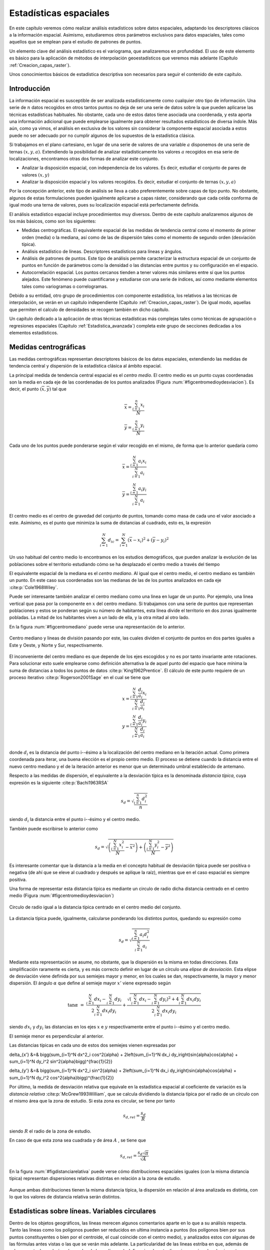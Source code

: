 .. _estadistica_espacial:

**********************************************************
Estadísticas espaciales
********************************************************** 



En este capítulo veremos cómo realizar análisis estadísticos sobre datos espaciales, adaptando los descriptores clásicos a la información espacial. Asimismo, estudiaremos otros parámetros exclusivos para datos espaciales, tales como aquellos que se emplean para el estudio de patrones de puntos.

Un elemento clave del análisis estadístico es el variograma, que analizaremos en profundidad. El uso de este elemento es básico para la aplicación de métodos de interpolación geoestadísticos que veremos más adelante (Capítulo :ref:`Creacion_capas_raster`).

Unos conocimientos básicos de estadística descriptiva son necesarios para seguir el contenido de este capítulo.

 

Introducción
=====================================================

La información espacial es susceptible de ser analizada estadísticamente como cualquier otro tipo de información. Una serie de :math:`n` datos recogidos en otros tantos puntos no deja de ser una serie de datos sobre la que pueden aplicarse las técnicas estadísticas habituales. No obstante, cada uno de estos datos tiene asociada una coordenada, y esta aporta una información adicional que puede emplearse igualmente para obtener resultados estadísticos de diversa índole. Más aún, como ya vimos, el análisis en exclusiva de los valores sin considerar la componente espacial asociada a estos puede no ser adecuado por no cumplir algunos de los supuestos de la estadística clásica.

Si trabajamos en el plano cartesiano, en lugar de una serie de valores de una variable :math:`a` disponemos de una serie de ternas :math:`(x,y,a)`. Extendiendo la posibilidad de analizar estadísticamente los valores :math:`a` recogidos en esa serie de localizaciones, encontramos otras dos formas de analizar este conjunto.


* Analizar la disposición espacial, con independencia de los valores. Es decir, estudiar el conjunto de pares de valores :math:`(x,y)`
* Analizar la disposición espacial y los valores recogidos. Es decir, estudiar el conjunto de ternas :math:`(x,y,a)`

Por la concepción anterior, este tipo de análisis se lleva a cabo preferentemente sobre capas de tipo punto. No obstante, algunos de estas formulaciones pueden igualmente aplicarse a capas ráster, considerando que cada celda conforma de igual modo una terna de valores, pues su localización espacial está perfectamente definida. 

El análisis estadístico espacial incluye procedimientos muy diversos. Dentro de este capítulo analizaremos algunos de los más básicos, como son los siguientes:

* Medidas centrográficas. El equivalente espacial de las medidas de tendencia central como el momento de primer orden (media) o la mediana, así como de las de dispersión tales como el momento de segundo orden (desviación típica).
* Análisis estadístico de líneas. Descriptores estadísticos para líneas y ángulos.
* Análisis de patrones de puntos. Este tipo de análisis permite caracterizar la estructura espacial de un conjunto de puntos en función de parámetros como la densidad o las distancias entre puntos y su configuración en el espacio.
* Autocorrelación espacial. Los puntos cercanos tienden a tener valores más similares entre sí que los puntos alejados. Este fenómeno puede cuantificarse y estudiarse con una serie de índices, así como mediante elementos tales como variogramas o correlogramas.




Debido a su entidad, otro grupo de procedimientos con componente estadística, los relativos a las técnicas de interpolación, se verán en un capítulo independiente (Capítulo :ref:`Creacion_capas_raster`). De igual modo, aquellas que permiten el calculo de densidades se recogen también en dicho capítulo.

Un capítulo dedicado a la aplicación de otras técnicas estadísticas más complejas tales como técnicas de agrupación o regresiones espaciales (Capitulo :ref:`Estadistica_avanzada`) completa este grupo de secciones dedicadas a los elementos estadísticos.

Medidas centrográficas
=====================================================

Las medidas centrográficas representan descriptores básicos de los datos espaciales, extendiendo las medidas de tendencia central y dispersión de la estadística clásica al ámbito espacial.

La principal medida de tendencia central espacial es el *centro medio*. El centro medio es un punto cuyas coordenadas son la media en cada eje de las coordenadas de los puntos analizados (Figura :num:`#figcentromedioydesviacion`). Es decir, el punto :math:`(\overline{x}, \overline{y})` tal que

.. math::

	\overline{x} = \frac{\sum_{i=1}^n x_i}{N} \\
	\overline{y}= \frac{\sum_{i=1}^n y_i}{N} \nonumber


Cada uno de los puntos puede ponderarse según el valor recogido en el mismo, de forma que lo anterior quedaría como

.. math::

	\overline{x} = \frac{\sum_{i=1}^N a_i x_i}{\sum_{i=1}^N a_i} \\
	\overline{y} = \frac{\sum_{i=1}^N a_i y_i}{\sum_{i=1}^N a_i} \nonumber


El centro medio es el centro de gravedad del conjunto de puntos, tomando como masa de cada uno el valor asociado a este. Asimismo, es el punto que minimiza la suma de distancias al cuadrado, esto es, la expresión

.. math::

	\sum_{i=1}^N d_{ic} = \sum_{i=1}^N (\overline{x} - x_i)^2 + (\overline{y} - y_i)^2


Un uso habitual del centro medio lo encontramos en los estudios demográficos, que pueden analizar la evolución de las poblaciones sobre el territorio estudiando cómo se ha desplazado el centro medio a través del tiempo

El equivalente espacial de la mediana es el *centro mediano*. Al igual que el centro medio, el centro mediano es también un punto. En este caso sus coordenadas son las medianas de las de los puntos analizados en cada eje  :cite:p:`Cole1968Wiley`.

Puede ser interesante también analizar el centro mediano como una linea en lugar de un punto. Por ejemplo, una linea vertical que pasa por la componente en :math:`x` del centro mediano. Si trabajamos con una serie de puntos que representan poblaciones y estos se ponderan según su número de habitantes, esta línea divide el territorio en dos zonas igualmente pobladas. La mitad de los habitantes viven a un lado de ella, y la otra mitad al otro lado. 

En la figura :num:`#figcentromediano` puede verse una representación de lo anterior.

.. _figcentromediano:

.. figure:: Centro_mediano.*
	:width: 650px
	:align: center

	Centro mediano y lineas de división pasando por este, las cuales dividen el conjunto de puntos en dos partes iguales a Este y Oeste, y Norte y Sur, respectivamente.

 


El inconveniente del centro mediano es que depende de los ejes escogidos y no es por tanto invariante ante rotaciones. Para solucionar esto suele emplearse como definición alternativa la de aquel punto del espacio que hace mínima la suma de distancias a todos los puntos de datos :cite:p:`King1962Prentice`. El cálculo de este punto requiere de un proceso iterativo  :cite:p:`Rogerson2001Sage` en el cual se tiene que 


.. math::

	x = \frac{\sum_{i=1}^N \frac{d_i}{a_i}x_i}{\sum_{i=1}^N \frac{d_i}{a_i}}  \\
	y = \frac{\sum_{i=1}^N \frac{d_i}{a_i}y_i}{\sum_{i=1}^N \frac{d_i}{a_i}} \nonumber \\

donde :math:`d_i` es la distancia del punto i--ésimo a la localización del centro mediano en la iteración actual. Como primera coordenada para iterar, una buena elección es el propio centro medio. El proceso se detiene cuando la distancia entre el nuevo centro mediano y el de la iteración anterior es menor que un determinado umbral establecido de antemano.

Respecto a las medidas de dispersión, el equivalente a la desviación típica es la denominada *distancia típica*, cuya expresión es la siguiente  :cite:p:`Bachi1963RSA`

.. math::

	s_d = \sqrt{\frac{\sum_{i=1}^n d^2_i}{n}}


siendo :math:`d_i` la distancia entre el punto i--ésimo y el centro medio.

También puede escribirse lo anterior como

.. math::

	s_d = \sqrt{\left(\frac{\sum_{i=1}^N x_i^2}{N} - \overline{x}^2 \right) + \left(\frac{\sum_{i=1}^N y_i^2}{N} - \overline{y}^2 \right)}


Es interesante comentar que la distancia a la media en el concepto habitual de desviación típica puede ser positiva o negativa (de ahí que se eleve al cuadrado y después se aplique la raíz), mientras que en el caso espacial es siempre positiva.

Una forma de representar esta distancia típica es mediante un circulo de radio dicha distancia centrado en el centro medio (Figura :num:`#figcentromedioydesviacion`)

.. _figcentromedioydesviacion:

.. figure:: Centro_medio_y_desviacion.*
	:width: 650px
	:align: center

	Circulo de radio igual a la distancia típica centrado en el centro medio del conjunto.

 


La distancia típica puede, igualmente, calcularse ponderando los distintos puntos, quedando su expresión como

.. math::

	s_d = \sqrt{\frac{\sum_{i=1}^n a_i d_i^2}{\sum_{i=1}^N a_i}}


Mediante esta representación se asume, no obstante, que la dispersión es la misma en todas direcciones. Esta simplificación raramente es cierta, y es más correcto definir en lugar de un círculo una *elipse de desviación*. Esta elipse de desviación viene definida por sus semiejes mayor y menor, en los cuales se dan, respectivamente, la mayor y menor dispersión. El ángulo :math:`\alpha` que define al semieje mayor :math:`x'` viene expresado según

.. math::
 \tan{\alpha} &=& \frac{\sum_{i=1}^N dx_i - \sum_{i=1}^N dy_i}{2\sum_{i=1}^N dx_i dy_i}  + \frac{\sqrt{\left(\sum_{i=1}^N dx_i - \sum_{i=1}^N dy_i \right)^2 +4\sum_{i=1}^N dx_i dy_i}}{2\sum_{i=1}^N dx_i dy_i}


siendo :math:`dx_i` y :math:`dy_i` las distancias en los ejes :math:`x` e :math:`y` respectivamente entre el punto i--ésimo y el centro medio.

El semieje menor es perpendicular al anterior.

Las distancias típicas en cada uno de estos dos semiejes vienen expresadas por 

.. math::

\delta_{x'} &=& \bigg(\sum_{i=1}^N dx^2_i \cos^2{\alpha} + 2\left(\sum_{i=1}^N dx_i dy_i\right)\sin{\alpha}\cos{\alpha} + \sum_{i=1}^N dy_i^2 \sin^2{\alpha}\bigg)^{\frac{1}{2}}


.. math::

\delta_{y'} &=& \bigg(\sum_{i=1}^N dx^2_i \sin^2{\alpha} + 2\left(\sum_{i=1}^N dx_i dy_i\right)\sin{\alpha}\cos{\alpha}  + \sum_{i=1}^N dy_i^2 \cos^2{\alpha}\bigg)^{\frac{1}{2}}


Por último, la medida de desviación relativa que equivale en la estadística espacial al coeficiente de variación es la *distancia relativa*  :cite:p:`McGrew1993William`, que se calcula dividiendo la distancia típica por el radio de un círculo con el mismo área que la zona de estudio. Si esta zona es circular, se tiene por tanto

.. math::

	 s_{d,rel} = \frac{s_d}{R}


siendo :math:`R` el radio de la zona de estudio.

En caso de que esta zona sea cuadrada y de área :math:`A` , se tiene que

.. math::

	 s_{d,rel} = \frac{s_d\sqrt{\pi}}{\sqrt{A}}


En la figura :num:`#figdistanciarelativa` puede verse cómo distribuciones espaciales iguales (con la misma distancia típica) representan dispersiones relativas distintas en relación a la zona de estudio.

.. _figdistanciarelativa:

.. figure:: Distancia_relativa.*
	:width: 650px
	:align: center

	Aunque ambas distribuciones tienen la misma distancia típica, la dispersión en relación al área analizada es distinta, con lo que los valores de distancia relativa serán distintos.

 


.. _estadisticas_lineas:

Estadísticas sobre líneas. Variables circulares
=====================================================



Dentro de los objetos geográficos, las líneas merecen algunos comentarios aparte en lo que a su análisis respecta. Tanto las líneas como los polígonos pueden ser reducidos en ultima instancia a puntos (los polígonos bien por sus puntos constituyentes o bien por el centroide, el cual coincide con el centro medio), y analizados estos con algunas de las fórmulas antes vistas o las que se verán más adelante. La particularidad de las lineas estriba en que, además de valores puntuales o de área (como los de los polígonos), definen igualmente direcciones y ángulos de giro entre sus segmentos. El análisis estadístico de variables circulares como estas presenta sus propias particularidades, que deben conocerse para poder extraer resultados correctos a partir de datos de esta índole.

Un ejemplo del uso de variables direccionales lo encontramos, por ejemplo, en el estudio de desplazamientos de animales cuyas rutas hayan sido monitorizadas y se encuentren dentro de un SIG como capas de líneas. Un situación similar se da en el caso de elementos que no representen un movimiento pero tengan dirección, tales como fallas u otros elementos geológicos. No obstante, los conceptos relativos a este tipo de variables también tienen aplicación para cualquier información similar, con independencia de su formato de almacenamiento. Así, son de aplicación, entre otros, para el estudio de orientaciones dentro del análisis geomorfométrico (Capítulo :ref:`Geomorfometria`), el cual se lleva a cabo fundamentalmente sobre capas ráster.

En el caso que nos ocupa del estudio de líneas, pueden considerarse todos y cada uno de los segmentos de estas como líneas en sí, o bien la linea ficticia que une el inicio del primer segmento con el final del último.

A continuación se mostrarán brevemente los estadísticos más frecuentes para datos circulares, con especial énfasis en su aplicación al análisis de líneas dentro de un SIG. Descripciones más detalladas de estos y otros elementos de estadística circular, junto a sus aplicaciones en áreas donde el empleo de SIG es habitual, pueden consultarse en  :cite:p:`Batchelet1981Academic` o  :cite:p:`Fisher1993Cambridge`.

Para comenzar, el cálculo de la media de dos ángulos ejemplifica bien las particularidades de los datos circulares. Sean tres ángulos de 5 :math:`^{\circ}`, 10 :math:`^\circ` y 15 :math:`^\circ` respectivamente. El concepto habitual de media aplicado a estos valores resultaría en un ángulo medio de 10 :math:`^\circ`, correcto en este caso. Si giramos ese conjunto de ángulos 10 grados en sentido antihorario, dejándolos como 355 :math:`^\circ`, 0 :math:`^\circ`, 5 :math:`^\circ`, la media debería ser 0 :math:`^\circ`, pero en su lugar se tiene un valor medio de 120 :math:`^\circ`.

Una forma correcta de operar con ángulos :math:`\alpha_1,\ldots,\alpha_n` consiste en hacerlo con las proyecciones del vector unitario según dichos ángulos, es decir :math:`\sin{\alpha_1},\ldots.\sin{\alpha_n}` y :math:`\cos{\alpha_1},\ldots.\cos{\alpha_n}`. Aplicando luego los estadísticos habituales sobre estos valores se obtienen unos nuevos valores de senos y cosenos que permiten obtener el ángulo resultante aplicando sobre ellos la función arcotangente. 

En el caso de segmentos orientados tales como los que constituyen las líneas dentro de una capa de un SIG, resulta conveniente tratar cada segmento como un vector. La resultante de su suma vectorial será otro vector con la dirección media de todos los segmentos, y cuyo módulo (longitud) aporta información acerca de la tendencia y variación de las direcciones a lo largo de la linea. Si la dirección es uniforme, el módulo será mayor, siendo menor si no lo es (Figura :num:`#figmediavectorial`). El vector resultante puede dividirse por el número total de segmentos iniciales para obtener una media vectorial.

Es decir, se tiene un vector cuya orientación viene definida por un ángulo :math:`\overline\alpha` tal que

.. math::

	 \overline\alpha = \arctan{\frac{S}C}


y con un módulo :math:`\overline{R}` según

.. math::

	 \overline{R} = \frac{\sqrt{S^2 + C^2}}N


siendo :math:`S` y :math:`C` las sumas de senos y cosenos, respectivamente.
.. math::

	 S = \sum_{i=1}^N \sin{\alpha_i} \qquad ; \qquad  S = \sum_{i=1}^N \cos{\alpha_i}


El módulo :math:`\overline{R}` se conoce también como *concentración angular* y es una medida inversa de la dispersión angular. No obstante, hay que tener en cuenta que valores próximos a cero, los cuales indicarían gran dispersión, puede proceder de dos agrupaciones de ángulos similares (es decir, con poca dispersión) si estas agrupaciones se diferencian entre sí 180:math:`^\circ`.

.. _figmediavectorial:

.. figure:: Media_vectorial.*
	:width: 650px
	:align: center

	Media vectorial (en rojo) de una serie de segmentos.

 



Cuando se trabaja con direcciones en lugar de orientaciones, es frecuente multiplicar por dos los valores angulares y posteriormente simplificar el ángulo aplicando módulo 360:math:`^\circ`. Es decir, aplicar la transformación :math:`\alpha' = 2\alpha \mod 360:math:`^\circ``.

La forma en que las distintas orientaciones se congregan entorno a la media, relacionada directamente con la dispersión, puede servir para inferir la existencia de una dirección predominante o bien que los valores angulares se hallan uniformemente distribuidos. La comprobación de que existe una tendencia direccional es de interés para el estudio de muchos procesos tales como el estudio de movimiento de individuos de una especie, que puede denotar la existencia de una linea migratoria preferida o revelar la presencia de algún factor que causa dicha predominancia en las direcciones.

Existen diversos test que permiten aceptar o rechazar la hipótesis de existencia de uniformidad entre los cuales destacan el test de Rayleigh,  el test V de Kuiper  :cite:p:`Kuiper1960Akad` o el test de espaciamiento de Rao  :cite:p:`Rao1969PhD`  

Para este último, se tiene un estadístico :math:`U` según

.. math::

	 U = \frac{1}2\sum_{i=1}^N \|T_i - \lambda\|


siendo 

.. math::

	 \lambda = \frac{360}N


.. math::

	T_i = \left\{ \begin{array}{ll}
	 \alpha_{i+1} - \alpha_i & \textrm{si :math:`1 \leq i \< N-1`}\\
	 360 - \alpha_n + \alpha_1 & \textrm{si :math:`i = N`}
	  \end{array} \right. 



Puesto que las desviaciones positivas deben ser iguales a las negativas, lo anterior puede simplificarse como

.. math::

	 U = \sum_{i=1}^N (T_i - \lambda)


Para un numero de puntos dado y un intervalo de confianza establecido, los valores de :math:`U` están tabulados, y pueden así rechazarse o aceptarse la hipótesis nula de uniformidad. Dichas tablas pueden encontrarse, por ejemplo, en  :cite:p:`Russell1995CSSC`.

.. _analisis_patrones_puntos:

Análisis de patrones de puntos
=====================================================



Las coordenadas de un conjunto de puntos no solo representan una información individual de cada uno de ellos, sino de igual modo para todo el conjunto a través de las relaciones entre ellas. La disposición de una serie de puntos en el espacio conforma lo que se conoce como un *patrón de puntos*, el cual puede aportar información muy valiosa acerca de las variables y procesos recogidos en dichos puntos. Por ejemplo, si estos representan lugares donde se han observado individuos de una especie, su distribución espacial puede, por ejemplo, servir como indicador de la interacción entre dichos individuos o con el medio.

La caracterización de un patrón de puntos es, por tanto, de interés para la descripción de estos, y se realiza a través de análisis estadísticos y descriptores que definen la estructura del mismo.

Para llevar a cabo este análisis se asume que la estructura espacial de un patrón dado es el resultado de un *proceso puntual*. Se entiende por proceso puntual un proceso estocástico que genera tales patrones, compartiendo todos ellos una similar estructura (la ley de dicho proceso). Los puntos son eventos de dicho proceso. Describiendo el tipo de patrón se obtiene información sobre el proceso puntual que lo ha originado.

Podemos encontrar múltiples ejemplos de procesos puntuales, tales como la disposición de individuos de una especie, la disposición de los árboles en un bosque o la aparición de casos de una enfermedad. Cada uno de ellos tiene sus propias características.

Como se puede observar en la figura :num:`#figpatronespuntos`, existen tres tipos de patrones que un proceso de puntos puede generar:


* Agregado. La densidad de los puntos es muy elevada en ciertas zonas.
* Aleatorio. Sin ninguna estructura, las posiciones de los puntos son independientes entre sí.
* Regular. La densidad es constante y los puntos se disponen alejados entre sí.


.. _figpatronespuntos:

.. figure:: Patrones_puntos.*
	:width: 650px
	:align: center

	De izquierda a derecha, patrones de puntos agregado, aleatorio y regular.

 


El análisis de patrones de puntos se fundamenta básicamente en la comparación entre las propiedades de una distribución teórica aleatoria (distribución de Poisson) y las de la distribución observada. Esta distribución teórica aleatoria cumple que se da *aleatoriedad espacial completa* (CSR, *Complete Spatial Randomness*, en inglés). De este modo, se puede decidir si esta última es también aleatoria en caso de existir similitud, o bien es de alguno de los dos tipos restantes, según sea la discrepancia existente.

Las propiedades a comparar pueden ser:


* Propiedades de primer orden. La intensidad del proceso :math:`\lambda(h)`, definida como la densidad (número de puntos por unidad de área). En general, se asume que es una propiedad estacionaria, esto es, constante a lo largo de la zona de estudio. Existen distribuciones como la *distribución no homogénea de Poisson* que asumen una variabilidad de la intensidad a lo largo de la zona de estudio. En el apartado :ref:`Densidad` veremos cómo crear capas continuas de esta intensidad :math:`\lambda(h)`.
* Distancia entre puntos. Relaciones entre cada punto con los de su entorno. Basado en las denominadas *propiedades de segundo orden*.


Análisis de cuadrantes
--------------------------------------------------------------

En el primero de los casos, la metodología de *análisis de cuadrantes* divide la zona de estudio en unidades regulares, *cuadrantes*, y estudia el número de puntos que aparecen dentro de cada una.

La forma de estas unidades puede ser cualquiera, aunque lo habitual es emplear unidades cuadradas, de ahí la denominación. Debido a los efectos de escala, el tamaño de estas unidades tiene una gran influencia en los resultados obtenidos. Un tamaño habitual es el doble del área media disponible para cada punto, es decir, cuadrados cuyo lado tendrá una longitud

.. math::

	 l = \sqrt{\frac{2A}{N}}


siendo :math:`N` el número de puntos y :math:`A` el área de la zona de estudio.

Suponiendo un área de 1 km:math:`^2`, el lado del cuadrante para analizar los ejemplos de la figura :num:`#figdebilidadcuadrantes` será de 353 metros.

Con la serie de datos que indica el conteo de puntos en cada cuadrante, se procede al análisis estadístico. Este puede hacerse comparando los conteos en los cuadrantes o según la relación entre la media y la varianza de la serie. En este segundo caso, partimos de que en una distribución aleatoria es de esperar una varianza igual a la media  :cite:p:`Cressie1991Wiley`. Por tanto, el cociente entre la varianza y la media debe ser cercano a 1. Si en la distribución analizada este cociente está próximo a ese valor, se tratará de una distribución aleatoria. En una distribución uniforme, la varianza (y por tanto el cociente con la media) será cercana a 0. En las distribución agrupadas, la varianza sera mayor, y el cociente por tanto superior a 1.

El análisis de cuadrantes no es en realidad una medida del patrón, sino de la dispersión. Además, debido al uso de una unidad de análisis (el cuadrante) fija, puede no ser capaz de localizar agrupamientos locales en esta. 

Otra debilidad de este método es que no es capaz de diferenciar entre distribuciones tales como las de la figura :num:`#figdebilidadcuadrantes`, claramente distintas pero que arrojan un resultado idéntico al aplicar esta metodología con los cuadrantes mostrados.

.. _figdebilidadcuadrantes:

.. figure:: Debilidad_cuadrantes.*
	:width: 650px
	:align: center

	Dos disposiciones de puntos distintas que darían un mismo resultado al analizarse por el método de cuadrantes.

 


No obstante, la aplicación de este método en campos como la biología es muy habitual, y se han desarrollado numerosas extensiones del mismo tales como el *índice de David--Moore*  :cite:p:`David1954AnnalsBotany`, el *índice de frecuencia de agregados*  :cite:p:`Douglas1975Sankhya`, o el índice :math:`I_{\delta}` de  :cite:p:`Morisita1959Kyushu`, entre otros muchos.

Análisis de vecino más cercano
--------------------------------------------------------------

El *método de vecino más cercano*  :cite:p:`Evans1954Ecology` permite solventar algunos de los problemas asociados al análisis de cuadrantes. Para ello, se basa en las distancias de cada punto a su vecino más cercano. Comparando estas distancias con el valor que cabe esperar en una distribución aleatoria, puede deducirse el tipo de estructura en la distribución observada.

El valor que define el patrón de puntos a estudiar es el *índice de vecino más cercano*, que se calcula como 

.. math::

	 I_{mc} = \frac{\overline{d}_{mc}}{E(\overline{d}_{mc})}


siendo :math:`\overline{d}_{mc}` la media de las distancias al punto más cercano, según

.. math::

	 \overline{d}_{mc} = \frac{\sum_{i=1}^N d_{mc}}{N}

 
:math:`E(\overline{d}_{mc})` es la media esperada en una distribución de Poisson, y se calcula según la expresión 

.. math::

	\hat{\mu} = \frac{1}{2\sqrt{\lambda}}

 
siendo :math:`\lambda` la densidad de puntos por unidad de área, es decir

.. math::

	 \lambda = \frac{N}{A}


:cite:p:`Donelly1978Cambridge` propone corregir lo anterior para tener en cuenta los efectos de borde, utilizando la siguiente expresión:

.. math::

	\hat{\mu} = \frac{1}{2\sqrt{\lambda}} + 0.0514 + \frac{0.041}{\sqrt{N}} \frac{B}{N}


donde :math:`B` es la longitud del perímetro del área estudiada.

El índice de vecino más cercano tiene un valor de 1 en una distribución aleatoria, menor de 1 en una distribución agregada y mayor en una regular.

La desviación típica de las distancias se estima según

.. math::

	\hat{\sigma}_{d} = \sqrt{\frac{4-\pi}{4\pi \frac{N^2}{A}}}


Aplicando como en el caso de la media una corrección de los efectos de borde, se tiene

.. math::

	\hat{\sigma}_{d} = \sqrt{0.070 \frac{A}{N^2} + 0.037B\sqrt{\frac{A}{N^5}}}


Conociendo este resultado y que bajo la hipótesis de aleatoriedad espacial completa puede asumirse una distribución normal de los valores de distancia con la media y la desviación típica anteriores, pueden hacerse test de significación para conocer con qué grado de confianza es posible afirmar que la distribución analizada es o no aleatoria.


La tabla siguiente muestra con más detalle los resultados correspondientes al análisis de vecino más cercano para los tres tipos de distribuciones mostradas.

============== ================  =======  =========
Parámetro      Aleatoria         Regular  Agregada 
============== ================  =======  =========
Dist. media    8,802             13,658   3,759
Varianza       0,599             0,654    0,419
Varianza corr. 0,659             1,03     0,942 
NNI            1,487             2,207    0,759 
NNI corr.      1,323             1,964    0,675
============== ================  =======  =========

NNI es el Índice de vecino mas cercano.



El análisis de vecino más cercano puede ampliarse al de los :math:`n` vecinos más cercanos. No obstante, este tipo de formulaciones se implementan con mucha menor frecuencia y son significativamente más complejas que las basadas en un único punto vecino.

Función K de Ripley
--------------------------------------------------------------

El problema de escala vimos que era patente en el método del análisis de cuadrantes, puesto que existía una fuerte dependencia del tamaño del cuadrante. La función K de Ripley trata de incorporar la escala como una variable más del análisis, convirtiendo dicha dependencia en un hecho favorable en lugar de una desventaja.

Para ello, en lugar de fijar una escala de análisis y una serie fija de cuadrantes de análisis, se tiene una serie aleatoria de zonas de análisis, las cuales se estudian a distintas escalas (con distintos tamaños). Para un proceso puntual dado, se trata de obtener una función que indique cuál es el numero de ocurrencias que deben darse a una distancia menor que un umbral dado :math:`h` de cualquier punto generado por dicho proceso. La función que cumple esta definición se denomina función K  :cite:p:`Ripley1977JRSS`, y puede expresarse como

.. math::

	K(h) = \frac{1}{\lambda} E(n)


donde :math:`n` es el número de eventos a distancia menor que :math:`h` de un evento aleatorio cualquiera. La intensidad :math:`\lambda` se añade para eliminar la influencia de la densidad, ya que el valor esperado de puntos a una distancia dada está en relación directa con dicha densidad.

Tiene sentido estudiar esta función tan solo para valores de :math:`h` pequeños en comparación con el tamaño de la zona de estudio, ya que para otros valores no resulta coherente analizar los efectos de segundo orden dentro de dicha zona. Por ello, lo habitual es aplicar esta función solo a los valores de :math:`h` menores que la mitad de la dimensión menor de la zona de estudio.

Un estimador de la función K es

.. _eq:ripley:

.. math::

	\hat{K}(h) = \frac{1}{\lambda^2 A}\sum_{i=1}^N\sum_{j=1, j\neq i}^N I_h(d_{ij})


siendo :math:`I_h` una función indicadora de la forma

.. math::

	\begin{array}
	I_h(d_{ij} = \left \{ 
	\begin{array}{ll}
	1 & \textrm{ si } d_{ij} \leq h \\
	0 & \textrm{ si } d_{ij} > h \\
	\end{array}\right.


En este estimador no se consideran los efectos de borde, y aquellos puntos situados cerca de la frontera de la zona de estudio tendrán estimaciones inferiores a las reales. Un estimador que corrige estos efectos  :cite:p:`Ripley1977JRSS` es el siguiente:


.. math::

	\hat{K}(h) = \frac{1}{\lambda^2 A}\sum_{i=1}^N\sum_{j=1, j\neq i}^N \frac{I_h(d_{ij})}{w_{ij}}


El valor :math:`w_ij` pondera los distintos puntos en función de su distancia al borde de la zona de estudio. Para calcularlo se traza una circunferencia por el punto :math:`i` con radio :math:`d_{ij}` (es decir, una circunferencia con centro en el punto :math:`i` y que pasa por el punto :math:`j`), siendo :math:`w_{ij}` la fracción de dicha circunferencia que queda dentro de la zona de estudio (Figura :num:`#figcorrecionripley`).

.. _figcorrecionripley:

.. figure:: Correccion_Ripley.*
	:width: 350px
	:align: center
	:figclass: align-center

	Corrección del estimador :math:`\hat{K(h)}` en función de los efectos de borde. El parámetro de corrección es el cociente entre la longitud interior (en trazo continuo) y la total de la circunferencia }

 


Hay que tener en cuenta que en ocasiones no es conveniente aplicar el efecto de borde, por ejemplo en el caso en que el proceso puntual subyacente no tenga lugar fuera de la zona de estudio.

Puesto que la densidad se estima como :math:`\lambda = \frac{N}{A}`, la expresión del estimador de la función K queda finalmente como

.. math::

	\hat{K}(h) = \frac{A}{N^2}\sum_{i=1}^N\sum_{j=1, j\neq i}^N \frac{I_h(d_{ij})}{w_{ij}}


Para interpretar el significado de la función K, se tiene que, en condiciones de aleatoriedad espacial completa, el número de eventos a una distancia menor que :math:`h` es :math:`\pi h^2`. Esto es, :math:`K(h) = \pi h^2`. Comparando los valores esperados con los estimados, se tiene que si :math:`\hat{K}(h) < K(h)` existe agrupamiento, mientras que si :math:`\hat{K}(h) > K(h)` existe regularidad en la distribución.

Para esta interpretación resulta más habitual utilizar un estimador :math:` \hat{L}(h)` de la forma

.. math::

	 \hat{L}(h) = \sqrt{\frac{\hat{K}(h)}{\pi}} - h


de tal modo que valores positivos de la misma indican agregación, mientras que los negativos indican regularidad.

Además de comparar el valor estimado con el valor esperado de la función K en condiciones de aleatoriedad espacial completa, puede compararse con el esperado para un proceso puntual determinado. Los valores de la función K son conocidos para muchos procesos puntuales, y esa información puede utilizarse para establecer comparaciones de igual modo. Distribuciones como las de Cox :cite:p:`Cox1980Chapman` o Gibbs han sido empleadas frecuentemente para el análisis de fenómenos tales como las distribuciones de pies dentro de masas forestales.

Frente a este enfoque, existe también la posibilidad de realizar un número :math:`n` (preferiblemente grande) de simulaciones de un proceso y calcular la media y desviación típica de los valores de la función K obtenidos en ellas. Con ellos puede posteriormente calcularse la probabilidad de que una distribución observada de puntos represente un resultado generado por dicho proceso.

Al igual que los métodos restantes, el empleo de funciones K se realiza con carácter global, asumiendo la estacionaridad de la función :math:`K(h)`. No obstante, puede adaptarse a un uso local, considerando en lugar de una serie de puntos aleatorios, un punto concreto :math:`i`. La expresión del estimador de Ripley puede particularizarse para dar un estimador de esta función K local, según


.. math::

	\hat{K}(h) = \frac{1}{\lambda^2 A}\sum_{j=1, j\neq i}^N \frac{I_h(d_{ij})}{w_{ij}}


Junto con los anteriores métodos de análisis de patrones de puntos, existen muchos otros en la bibliografía, siendo esta un área con un desarrollo notable en la actualidad.

.. _autocorrelacion_espacial:

Autocorrelación espacial
=====================================================

Como vimos en :ref:`Autocorrelacion_espacial`, la autocorrelación espacial indica la relación entre el valor de una variable existente en un punto dado y los de la misma variable en el entorno cercano de dicho punto. La autocorrelación espacial es la expresión formal de la primera ley geográfica de Tobler, y puede ser tanto positiva (los puntos cercanos exhiben valores más similares que los puntos lejanos) o negativa (los puntos lejanos exhiben valores más similares que los puntos cercanos). 

El desarrollo realizado entonces se centraba en tratar las implicaciones que la existencia de autocorrelación espacial tiene para el análisis estadístico de datos espaciales. En este apartado veremos índices que permiten evaluar el grado de autocorrelación espacial existente, así como elementos mediante los cuales dicha autocorrelación podrá utilizarse posteriormente como parte integrante de otras formulaciones, en particular las relacionadas con interpolación (Capítulo :ref:`Creacion_capas_raster`).

La matriz de ponderación espacial
--------------------------------------------------------------

El concepto de autocorrelación espacial implica la definición de una *vecindad* de los distintos elementos geográficos. Se tiene que los valores de una variable registrados en aquellos elementos vecinos ejercen una influencia sobre los valores de dicha variable en un punto dado. Por ello es importante definir cuándo dos elementos son vecinos o no.

Aunque trabajamos con datos puntuales, este concepto de vecindad puede asociarse a otro tipo de entidades, como por ejemplo las de área. Así, puede considerarse que dos polígonos son vecinos si comparten al menos un lado común o, más restrictivamente, si comparten una longitud de sus perímetros mayor que un determinado umbral.

Para el caso de puntos, esta vecindad puede establecerse por distancia, considerando vecinos a todos aquellos puntos a una distancia menor que un umbral establecido. Este umbral puede aplicarse en todas direcciones (isotropía) o ser variable en función de la dirección (anisotropía). 

De forma general, pueden considerarse todos aquellos factores que hagan que una entidad ejerza influencia sobre otra, y en el grado en la que dicha influencia tenga lugar. Esto puede incluir la consideración de otras relaciones existentes, como por ejemplo movimientos migratorios de especies, que *enlazan* unas entidades con otras y causan la existencia de interacción entre ellas más allá de la propia existente por distancia o contigüidad  :cite:p:`Anselin1992NCGIA`. 

En la función K de Ripley ya vimos en la ecuación correspondiente cómo el uso del indicador :math:`I` definía ese concepto de vecindad *efectiva*, ya que tomaba valor cero para los puntos a una distancia mayor que :math:`h`, haciendo que dichos puntos no tuvieran efecto sobre el resultado final de la función. De forma similar, puede extenderse el concepto de este indicador para construir la denominada *matriz de ponderación espacial*.

Para un conjunto de :math:`N` entidades se tiene una matriz :math:`W` de dimensiones :math:`N \times N` en la que el elemento :math:`w_{ij}` refleja la influencia de la entidad :math:`i` sobre la :math:`j`. Por convención, los valores :math:`w_{ii}` son iguales a cero. En el caso más sencillo, la matriz es de tipo binario, conteniendo únicamente valores 1 (existe vecindad efectiva entre las entidades) o 0 (no existe vecindad), pero los valores pueden ser cualesquiera. En la práctica, es de hecho habitual dividir estos valores por la suma de todos los valores de la columna, de forma que estén acotados siempre entre 0 y 1.

Mas allá de los valores que pueda contener, una característica primordial de la matriz de ponderación espacial es el método con el que ha sido creada, ya que la forma en la que se establece la vecindad entre los distintos elementos tiene influencia directa sobre dicha matriz, Esto, sin duda, afecta a las operaciones realizadas posteriormente sobre esta, por lo que la elección del método a emplear en su creación es altamente relevante.


Medidas de autocorrelación espacial
-------------------------------------

Dos son las medidas más habituales para cuantificar la autocorrelación espacial de una variable: el parámetro :math:`I` de Moran :cite:p:`Moran1948JRSS` y el parámetro :math:`c` de Geary :cite:p:`Geary1954Incorporated`. Ambos hacen uso de la matriz de ponderación espacial antes descrita.

En el caso del parámetro $I$ de Moran, su expresión es

.. math::

	I = \frac{N}{S_0} \sum_{i=1}^N\sum_{j=1}^N \frac{w_{ij}(x_i-\mu)(x_j-\mu)}{\sum_{i=1}^N (x_i - \mu)^2}


donde :math:`\mu` es la media de la variable :math:`x` y :math:`S_0` es un factor de normalización igual a la suma de todos los elementos de la matriz.

.. math::

	S_0 = \sum_{i=1}^N\sum_{j=1}^N w_{ij}


Si los valores de la matriz han sido normalizados dividiéndolos por la suma de las columnas, $S_0 = N$ y la expresión anterior se simplifica.


.. math::
	
	I^* = \sum_{i=1}^N\sum_{j=1}^N \frac{w_{ij}(x_i-\mu)(x_j-\mu)}{\sum_{i=1}^N (x_i - \mu)^2}

El valor esperado de I es:

.. math::

	E(I) = \frac{-1}{N-1}

Valores por debajo de este valor esperado indican autocorrelación negativa, mientras que los situados por encima reflejan autocorrelación positiva. Al igual que sucede para otros parámetros, los valores de la desviación típica del parámetro $I$ son conocidos, lo que permite establecer intervalos de confianza para rechazar o aceptar la hipótesis nula de ausencia de autocorrelación espacial.

Estos valores de la desviación típica tienen distintas expresiones en función de bajo qué supuestos se determinen. Estos supuestos y las expresiones resultantes no se tratarán aquí, pero pueden consultarse, por ejemplo, en :cite:p:Cliff1973Pion`.


Respecto el parámetro :math:`c` de Geary, su expresión es

.. math::

	c = \frac{N-1}{2S_0} \sum_{i=1}^N\sum_{j=1}^N \frac{w_{ij}(x_i-x_j)^2}{\sum_{i=1}^N (x_i - \mu)^2}


Mientras que el parámetro :math:`I` da una caracterización más global, el parámetro :math:`c` es más sensible a las variaciones locales a distancia reducida.

El valor esperado de :math:`c` es 1. Valores menores de 1 indican autocorrelación espacial positiva, mientras que los superiores indican una autocorrelación negativa.

Ambos parámetros son parte de una familia de estadísticos denotadas como :math:`\Gamma`, de la forma

.. math::

	\Gamma = \sum_{i=1}^N\sum_{j=1}^N a_{ij}b_{ij}


Con este esquema pueden expresarse otros indicadores tales como los denominados *índices de conteo conjunto* (*joint count*) :cite:p:`Cliff1973Pion` u otros más específicos.\index{Indice@Índice!de conteo conjunto}

Todo estos parámetros caracterizan la autocorrelación espacial para el conjunto completo de puntos, es decir, para todo el área de estudio. Junto a estos, existen otros parámetros que miden la autocorrelación espacial a nivel local.

:cite:p:`Getis1992GeoAnal` proponen dos nuevos parámetros :math:`G_i(d)$` y :math:`G^*_i(d)` que cuantifican si un punto dado :math:`i` se encuentra rodeado por agrupaciones de puntos con valores altos o bajos. En el caso de :math:`G_i(d)` no se tiene en cuenta el valor del punto :math:`i` mientras que en el caso de :math:`G^*_i(d)` sí se emplea este.

De forma similar, :cite:p:`Anselin1995GeoAnal` propone una versión local del parámetro :math:`I` de Moran, denotándolo como *indicador local de asociación espacial* (*Local Indicator of Spatial Association*, LISA).

La forma de interpretar estos parámetros locales es similar a lo visto anteriormente, y las formulaciones concretas de cada uno pueden consultarse en las referencias correspondientes.
 
.. _variogramas:

Variogramas
-----------

Los variogramas son elementos clave para definir la autocorrelación espacial y aprovechar el conocimiento de esta dentro de formulaciones como el kriging (ver :ref:`Kriging`). Los variogramas se fundamentan en el concepto de semivarianza.\index{Variograma}\index{Semivarianza}

La semivarianza es una medida de la autocorrelación espacial de una variable :math:`x` entre dos puntos :math:`i,j`, y viene expresada por

.. math::

	\gamma(x_i,x_j) = \frac12(z_i-z_j)^2


El cuadrado de las varianzas se multiplica por :math:`\frac12` debido a que  :math:`\gamma(x_i,x_j) = \gamma(x_j,x_i)`. De ahí el uso del prefijo *semi*.

Puesto que puede calcularse la distancia entre dichos puntos, pueden representarse los valores de $\gamma$ frente a las distancias $h$. Se obtiene una nube de puntos (nube del variograma) como la mostrada en la figura :num`:`fignubevariograma`.

.. figure:: Nube_variograma.*
	:width: 650px
	:align: center
	
	Representación de valores de semivarianza frente a distancia, formando la nube del variograma.



Esta nube aporta en principio poca información, pero puede resumirse agrupando los pares de puntos por intervalos de distancia, y calculando la media de todas las semivarianzas en cada intervalo. De esta forma se tiene una función que relaciona la semivarianza y la distancia entre puntos, según

.. math::

	 \gamma(h) = \frac1{2m-(h)}\sum_{i=1}^{m(h)} (x_i - x_j)^2


siendo :math:`m(h)` el número de puntos del conjunto separados entre sí por una distancia :math:`h`.

En la práctica se establecen una serie de valores de distancia equiespaciados, cada uno de los cuales define un intervalo centrado en dicho valor. La función :math:`m(h)` representa el número de puntos en cada bloque. Es importante que este número de puntos en cada bloque sea significativo, especialmente para dar validez al posterior ajuste sobre estos valores medios, como más adelante veremos.

La función :math:`\gamma(h)` es lo que se conoce como *variograma experimental.

La nube de puntos de la figura :num:`#fignubevariograma` se resume en el variograma de la figura :num:`#figvariograma`.

.. _figvariograma:

.. figure:: Variograma.*
	:width: 650px
	:align: center

	Resumen de la nube del variograma en un variograma experimental con sus elementos definitorios.

 


La elección de un tamaño óptimo para los intervalos es importante para obtener un variograma fiable. Si en el variograma aparecen ondulaciones, esto puede ser señal de que existe un comportamiento cíclico de la variable, pero más probablemente de que la distancia del intervalo no ha sido bien escogida.


Como puede verse en dicha figura, la curva que los puntos del variograma experimental describen implícitamente da lugar a la definición de unos elementos básicos que lo caracterizan.


* *Rango*. El rango representa la máxima distancia a partir de la cual existe dependencia espacial. Es el valor en el que se alcanza la máxima varianza, o a partir del cual ya presenta una tendencia asintótica.
* *Sill*\footnote{Tanto *Sill* como *Nugget* son términos ingleses que se emplean sin traducir de forma habitual, por lo que será así como se citen en este texto.}. El máximo del variograma. Representa la máxima variabilidad en ausencia de dependencia espacial.
* *Nugget*. Conforme la distancia tiende a cero, el valor de la semivarianza tiende a este valor. Representa una variabilidad que no puede explicarse mediante la estructura espacial.


El valor de la función ha de ser, lógicamente, cero en el origen.

Por ejemplo, para el caso de la figura propuesta estos valores pueden estimarse aproximadamente a primera vista como rango :math:`\simeq` 3000, *sill* :math:`\simeq` 700 y *nugget* :math:`\simeq` 300.

Puesto que existen procesos para los cuales la variación de valores no se da igual en todas las direcciones, existen también *variogramas anisotrópicos* que no solo indican la variación media dentro de un intervalo de distancia, sino que caracterizan esa variación para una distancia y una dirección concreta.

Una forma de visualizar cómo la variación es distinta en función de la dirección considerada es a través de una *superficie variográficas* (Figura :num:`#figsuperficievariografica`). Estas superficies no son mapas como tales (la superficie variográfica a partir de una capa ráster no tiene las mismas coordenadas que esta. De hecho, no tiene coordenadas absolutas en el espacio), sino que, respecto a un punto central en el cual la variación es lógicamente cero, expresan en cada celda el valor medio que se da a la distancia y dirección que dicha celda define respecto al punto central. 

Si se traza un perfil de valores de esta superficie desde el punto central hasta un extremo de esta y en una dirección dada, el conjunto de dichos valores conforma el variograma particular de esa dirección

.. _figsuperficievariografica:

.. figure:: Superficie_variografica.*
	:width: 500px
	:align: center

	Superficie variográfica

 


A partir de los puntos que forman el variograma experimental, puede definirse un modelo que aporta información sobre el proceso subyacente, a partir de su forma y sus parámetros. La definición de este modelo implica el ajuste de una curva a los puntos del variograma experimental, y tiene como resultado la obtención de un *variograma teórico*. En la figura :num:`#figvariograma` puede verse junto a los puntos del variograma experimental una curva ajustada a estos que define el variograma teórico.   Sobre este último se pueden conocer las semivarianzas para cualquier distancia :math:`h`, no solo para las definidas por los intervalos como en el caso del variograma experimental.


.. figure:: Variogramas.*
	:width: 650px
	:align: center

	Distintos modelos de variograma teórico con los mismos parámetros de forma.

 


Llevar a cabo el ajuste del variograma teórico no es en absoluto un proceso trivial. Lo más sencillo es tratar de minimizar el error cuadrático. No obstante, deben tenerse en cuenta algunas consideraciones adicionales como las siguientes:


 * No todos los puntos del variograma experimental son igual de precisos. Si en un intervalo solo había cinco puntos en la nube del variograma mientras que en otro había 50, debe favorecerse un ajuste correcto sobre este último antes que sobre el primero, ya que su precisión será mayor.
* Los puntos para valores altos del espaciamiento :math:`h` son menos relevantes y debe darse más importancia en el ajuste a los relativos a valores bajos. Esto se debe a que el objeto del variograma es modelizar la influencia que ejercen los puntos cercanos, y más allá del valor del rango esa influencia no se da, con lo que no es una parte de interés del variograma. Asimismo, la aplicación del kriging se realiza utilizando la parte inicial del variograma (valores pequeños de :math:`h`), especialmente cuando hay una gran densidad de datos, por lo que resulta más apropiado tratar de minimizar los errores en esta parte inicial.


Una solución para incorporar lo anterior es, en lugar de minimizar el error cuadrático total, minimizar este ponderado según el número de puntos en cada intervalo y las distancias de estos. Es decir, minimizar

.. math::

	 \sum_{i=1}^b \frac{N_i}{h_i} (\hat{\gamma}(h_i)- \gamma(h_i))^2


siendo :math:`b` el número de intervalos, :math:`\hat{\gamma}(h_i)` el valor en el variograma experimental y :math:`\gamma(h_i)` el valor en el variograma teórico.

La inspección visual del ajuste es también importante y resulta conveniente llevarla a cabo.

Por último es importante señalar que el número total de puntos considerados debe tenerse en cuenta para saber si el variograma teórico calculado es fiable o no. Aunque resulta imposible establecer fórmulas exactas al respecto, se acepta generalmente que con menos de 50 puntos la fiabilidad del variograma será dudosa. Valores entre 100 y 150 son adecuados, y mayores de 250 puntos garantizan un variograma fiable.

En el caso de tratarse de variogramas anisotrópicos, estos números son mayores.

Correlogramas
--------------------------------------------------------------

Para dos variables independientes :math:`x` e :math:`y` dadas, se define la covarianza de una muestra como

.. math::

	S_{xy}=\frac{1}{n-1}\sum_{i=1}^n (x_i - \overline{x}) (y_i - \overline{y})


Puede aplicarse este concepto para una única variable dada. Para dos puntos dados, su covarianza es

.. math::

	S_{ij} =  (x_i - \overline{x}) (x_j - \overline{y})


El conjunto de valores de covarianza y distancias entre puntos da lugar a una nube de valores que, al igual que ocurría con las semivarianzas, puede emplearse para crear una curva experimental y a partir de esta una curva teórica. Con dicha curva teórica se tiene conocimiento de la covarianza a cualquier distancia, y recibe el nombre de *correlograma*.

.. _figvariogramacorrelograma:

.. figure:: Variograma_correlograma.*
	:width: 850px
	:align: center

	Relación entre correlograma (a) y variograma (b)


 


Existe una relación directa entre el variograma y el correlagrama, como puede verse en la figura :num:`#figvariogramacorrelograma`. Con la notación de la figura, se tiene para el caso del variograma que

.. math::

	\gamma(h) = \left\{ \begin{array}{ll}
	0 & \textrm{si} \|h\| = 0`}\\
	C_0 + C_1\left(1-e^{h/a}\right) & \textrm{si} \|h\| \> a}
	  \end{array} \right. 

Para el correlograma, se tiene que

.. math::

	\gamma(h) = \left\{ \begin{array}{ll}
	C_0 + C_1 & \textrm{si} \|h\| = 0`}\\
	C_1\left(e^{h/a}\right) & \textrm{si} \|h\| \> a}
	  \end{array} \right. 

En la práctica, se emplea el variograma porque resulta más sencillo modelizar las semivarianzas que las covarianzas.

Resumen
=====================================================

Los datos espaciales presentan particularidades que deben considerarse a la hora de realizar cálculos estadísticos sobre ellos.Teniendo esto en cuenta, existen muy diversas formas llevar a cabo el análisis estadístico de datos espaciales, de las cuales hemos visto algunas de las más importantes

Los elementos básicos de estadística descriptiva para datos espaciales son el centro medio, el centro mediano y la distancia típica. La elipse de variación permite representar gráficamente la dispersión, considerando que esta no se da igual en todas direcciones.

En el caso de trabajar con líneas y las direcciones que estas definen, es importante tener en cuenta la naturaleza circular de las variables. El trabajo con vectores en lugar de valores escalares es una solución práctica habitual para evitar resultados incorrectos.

Otro elemento importante del análisis estadístico espacial es el análisis de patrones de puntos. El método de división por cuadrantes, el de vecino más cercano, o el basado en funciones K de Ripley, todos ellos permiten caracterizar la disposición espacial de los puntos y con ello el proceso puntual inherente que da lugar a la misma.

Por último, la existencia de autocorrelación espacial puede medirse con índices como el :math:`I` de Moran o el :math:`c` de Geary, así como analizarse a través de variogramas. A partir de los datos de las semivarianzas se elabora un variograma experimental, el cual sirve como base para el ajuste de un variograma teórico. Este puede puede emplearse posteriormente en otras técnicas tales como el kriging, que veremos más adelante.

